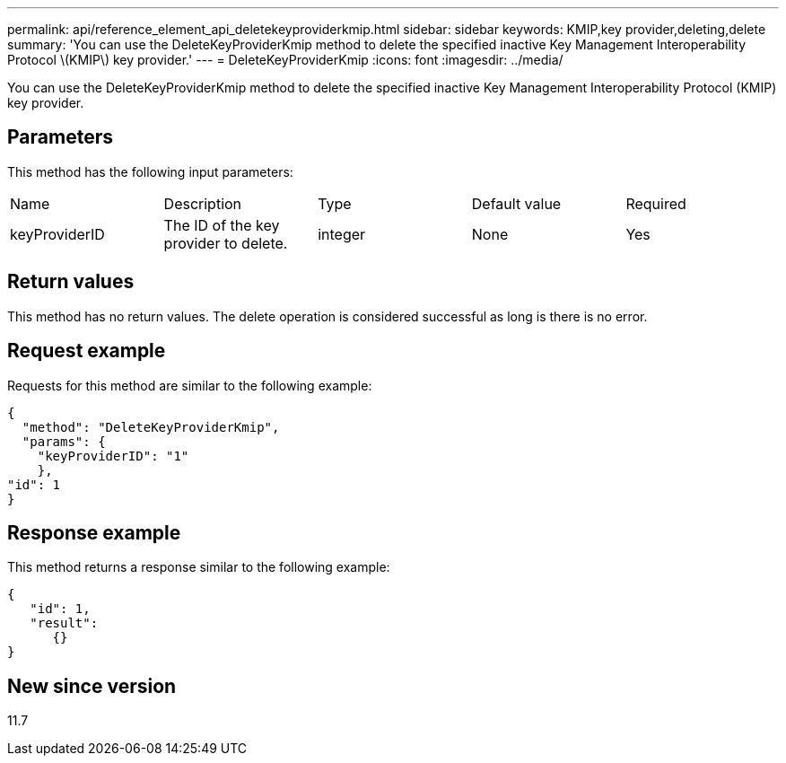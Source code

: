 ---
permalink: api/reference_element_api_deletekeyproviderkmip.html
sidebar: sidebar
keywords: KMIP,key provider,deleting,delete
summary: 'You can use the DeleteKeyProviderKmip method to delete the specified inactive Key Management Interoperability Protocol \(KMIP\) key provider.'
---
= DeleteKeyProviderKmip
:icons: font
:imagesdir: ../media/

[.lead]
You can use the DeleteKeyProviderKmip method to delete the specified inactive Key Management Interoperability Protocol (KMIP) key provider.

== Parameters

This method has the following input parameters:

|===
| Name| Description| Type| Default value| Required
a|
keyProviderID
a|
The ID of the key provider to delete.
a|
integer
a|
None
a|
Yes
|===

== Return values

This method has no return values. The delete operation is considered successful as long is there is no error.

== Request example

Requests for this method are similar to the following example:

----
{
  "method": "DeleteKeyProviderKmip",
  "params": {
    "keyProviderID": "1"
    },
"id": 1
}
----

== Response example

This method returns a response similar to the following example:

----
{
   "id": 1,
   "result":
      {}
}
----

== New since version

11.7
